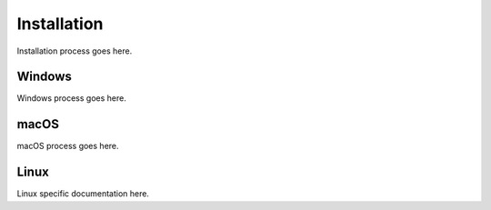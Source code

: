 Installation
===============================
Installation process goes here.

Windows
-------------------------
Windows process goes here.


macOS
---------------------------------
macOS process goes here.

Linux
---------------------------------
Linux specific documentation here.